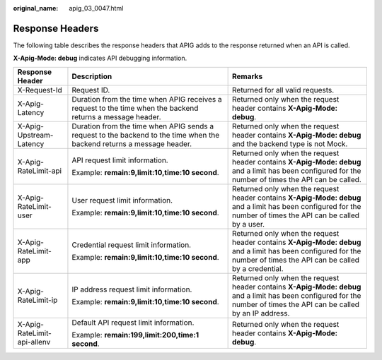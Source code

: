 :original_name: apig_03_0047.html

.. _apig_03_0047:

Response Headers
================

The following table describes the response headers that APIG adds to the response returned when an API is called.

**X-Apig-Mode: debug** indicates API debugging information.

+-----------------------------+------------------------------------------------------------------------------------------------------------------------+-----------------------------------------------------------------------------------------------------------------------------------------------------------------------+
| Response Header             | Description                                                                                                            | Remarks                                                                                                                                                               |
+=============================+========================================================================================================================+=======================================================================================================================================================================+
| X-Request-Id                | Request ID.                                                                                                            | Returned for all valid requests.                                                                                                                                      |
+-----------------------------+------------------------------------------------------------------------------------------------------------------------+-----------------------------------------------------------------------------------------------------------------------------------------------------------------------+
| X-Apig-Latency              | Duration from the time when APIG receives a request to the time when the backend returns a message header.             | Returned only when the request header contains **X-Apig-Mode: debug**.                                                                                                |
+-----------------------------+------------------------------------------------------------------------------------------------------------------------+-----------------------------------------------------------------------------------------------------------------------------------------------------------------------+
| X-Apig-Upstream-Latency     | Duration from the time when APIG sends a request to the backend to the time when the backend returns a message header. | Returned only when the request header contains **X-Apig-Mode: debug** and the backend type is not Mock.                                                               |
+-----------------------------+------------------------------------------------------------------------------------------------------------------------+-----------------------------------------------------------------------------------------------------------------------------------------------------------------------+
| X-Apig-RateLimit-api        | API request limit information.                                                                                         | Returned only when the request header contains **X-Apig-Mode: debug** and a limit has been configured for the number of times the API can be called.                  |
|                             |                                                                                                                        |                                                                                                                                                                       |
|                             | Example: **remain:9,limit:10,time:10 second**.                                                                         |                                                                                                                                                                       |
+-----------------------------+------------------------------------------------------------------------------------------------------------------------+-----------------------------------------------------------------------------------------------------------------------------------------------------------------------+
| X-Apig-RateLimit-user       | User request limit information.                                                                                        | Returned only when the request header contains **X-Apig-Mode: debug** and a limit has been configured for the number of times the API can be called by a user.        |
|                             |                                                                                                                        |                                                                                                                                                                       |
|                             | Example: **remain:9,limit:10,time:10 second**.                                                                         |                                                                                                                                                                       |
+-----------------------------+------------------------------------------------------------------------------------------------------------------------+-----------------------------------------------------------------------------------------------------------------------------------------------------------------------+
| X-Apig-RateLimit-app        | Credential request limit information.                                                                                  | Returned only when the request header contains **X-Apig-Mode: debug** and a limit has been configured for the number of times the API can be called by a credential.  |
|                             |                                                                                                                        |                                                                                                                                                                       |
|                             | Example: **remain:9,limit:10,time:10 second**.                                                                         |                                                                                                                                                                       |
+-----------------------------+------------------------------------------------------------------------------------------------------------------------+-----------------------------------------------------------------------------------------------------------------------------------------------------------------------+
| X-Apig-RateLimit-ip         | IP address request limit information.                                                                                  | Returned only when the request header contains **X-Apig-Mode: debug** and a limit has been configured for the number of times the API can be called by an IP address. |
|                             |                                                                                                                        |                                                                                                                                                                       |
|                             | Example: **remain:9,limit:10,time:10 second**.                                                                         |                                                                                                                                                                       |
+-----------------------------+------------------------------------------------------------------------------------------------------------------------+-----------------------------------------------------------------------------------------------------------------------------------------------------------------------+
| X-Apig-RateLimit-api-allenv | Default API request limit information.                                                                                 | Returned only when the request header contains **X-Apig-Mode: debug**.                                                                                                |
|                             |                                                                                                                        |                                                                                                                                                                       |
|                             | Example: **remain:199,limit:200,time:1 second**.                                                                       |                                                                                                                                                                       |
+-----------------------------+------------------------------------------------------------------------------------------------------------------------+-----------------------------------------------------------------------------------------------------------------------------------------------------------------------+
